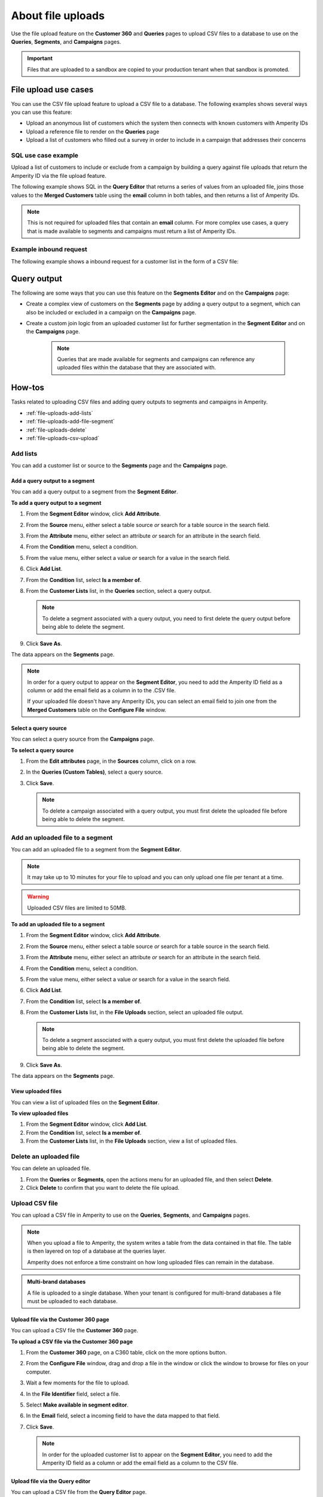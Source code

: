 .. https://docs.amperity.com/reference/


.. meta::
    :description lang=en:
        Upload CSV files directly to the Customer 360, Queries, Segments, and Campaigns pages.

.. meta::
    :content class=swiftype name=body data-type=text:
        Upload CSV files directly to the Customer 360, Queries, Segments, and Campaigns pages.

.. meta::
    :content class=swiftype name=title data-type=string:
        File uploads

==================================================
About file uploads
==================================================

.. file-uploads-overview-start

Use the file upload feature on the **Customer 360** and **Queries** pages to upload CSV files to a database to use on the **Queries**, **Segments**, and **Campaigns** pages.

.. image:: ../../images/modal-file-uploads.png
   :width: 400 px
   :alt: Upload a file on the **Configure File** window.
   :align: left
   :class: no-scaled-link

.. file-uploads-overview-end

.. file-uploads-overview-from-a-sandbox-start

.. important:: Files that are uploaded to a sandbox are copied to your production tenant when that sandbox is promoted.

.. file-uploads-overview-from-a-sandbox-end


 .. _file-uploads-use-cases:
 
File upload use cases
==================================================

.. file-uploads-use-cases-start

You can use the CSV file upload feature to upload a CSV file to a database. The following examples shows several ways you can use this feature:

* Upload an anonymous list of customers which the system then connects with known customers with Amperity IDs
* Upload a reference file to render on the **Queries** page
* Upload a list of customers who filled out a survey in order to include in a campaign that addresses their concerns

.. file-uploads-use-cases-end


.. _file-uploads-example-sql:

SQL use case example
--------------------------------------------------

.. file-uploads-example-sql-start

Upload a list of customers to include or exclude from a campaign by building a query against file uploads that return the Amperity ID via the file upload feature.

The following example shows SQL in the **Query Editor** that returns a series of values from an uploaded file, joins those values to the **Merged Customers** table using the **email** column in both tables, and then returns a list of Amperity IDs.

.. note:: This is not required for uploaded files that contain an **email** column. For more complex use cases, a query that is made available to segments and campaigns must return a list of Amperity IDs.

.. image:: ../../images/mockup-queries-tab-query-in-segments.png
   :width: 600 px
   :alt: Upload a CSV file on the **Query Editor**.
   :align: left
   :class: no-scaled-link

.. code-block:: sql
   :linenos:

   WITH file_upload AS (
      SELECT
        email
        ,first_name
        ,last_name
      FROM uploaded_file_csv
    ),

    WITH get_amperity_id AS (
      SELECT
        amperity_id
        ,file_upload.email
      FROM Merged_Customers mc
      LEFT JOIN file_upload ON file_upload.email=mc.email
    )

    SELECT
      amperity_id
    FROM get_amperity_id

.. file-uploads-example-sql-end


.. _file-uploads-example-request:

Example inbound request
--------------------------------------------------

.. file-uploads-example-request-start

The following example shows a inbound request for a customer list in the form of a CSV file:

.. code-block:: none
   :linenos:

   customer,email
   John Doe,john.doe@abc.com
   Jane Doe,jane.doe@abc.com
   John Smith,john.smith@abc.com
   Jane Smith,jane.smith@abc.com
   Jim Johns,jim.jones@abc.com

.. file-uploads-example-request-end


.. _file-uploads-query-output:
 
Query output
==================================================

.. file-uploads-query-output-start

The following are some ways that you can use this feature on the **Segments Editor** and on the **Campaigns** page: 

* Create a complex view of customers on the **Segments** page by adding a query output to a segment, which can also be included or excluded in a campaign on the **Campaigns** page.
* Create a custom join logic from an uploaded customer list for further segmentation in the **Segment Editor** and on the **Campaigns** page.

   .. note:: Queries that are made available for segments and campaigns can reference any uploaded files within the database that they are associated with.

.. file-uploads-query-output-end


.. _file-uploads-how-to:

How-tos
==================================================

.. file-uploads-overview-start

Tasks related to uploading CSV files and adding query outputs to segments and campaigns in Amperity.

.. file-uploads-overview-end

.. file-uploads-how-tos-list-start

* :ref:`file-uploads-add-lists`
* :ref:`file-uploads-add-file-segment`
* :ref:`file-uploads-delete`
* :ref:`file-uploads-csv-upload`

.. file-uploads-how-tos-list-end


.. _file-uploads-add-lists:

Add lists
--------------------------------------------------

.. file-uploads-add-lists-how-to-start

You can add a customer list or source to the **Segments** page and the **Campaigns** page.

.. file-uploads-add-lists-how-to-end


.. _file-uploads-add-query-segment:

Add a query output to a segment
++++++++++++++++++++++++++++++++++++++++++++++++++

.. file-uploads-add-query-start

You can add a query output to a segment from the **Segment Editor**.

.. file-uploads-add-query-end

**To add a query output to a segment**

.. file-uploads-add-query-steps-start

#. From the **Segment Editor** window, click **Add Attribute**.
#. From the **Source** menu, either select a table source *or* search for a table source in the search field.
#. From the **Attribute** menu, either select an attribute *or* search for an attribute in the search field.
#. From the **Condition** menu, select a condition.
#. From the value menu, either select a value *or* search for a value in the search field.
#. Click **Add List**.
#. From the **Condition** list, select **Is a member of**.
#. From the **Customer Lists** list, in the **Queries** section, select a query output.

   .. note:: To delete a segment associated with a query output, you need to first delete the query output before being able to delete the segment.
   
#. Click **Save As**.

The data appears on the **Segments** page.

.. note:: In order for a query output to appear on the **Segment Editor**, you need to add the Amperity ID field as a column or add the email field as a column in to the .CSV file.

   If your uploaded file doesn't have any Amperity IDs, you can select an email field to join one from the **Merged Customers** table on the **Configure File** window.

.. file-uploads-add-query-steps-end


.. _file-uploads-select-query-source:

Select a query source
++++++++++++++++++++++++++++++++++++++++++++++++++

.. file-uploads-select-query-source-start

You can select a query source from the **Campaigns** page.

.. file-uploads-select-query-source-end

**To select a query source**

.. file-uploads-select-query-source-steps-start

#. From the **Edit attributes** page, in the **Sources** column, click on a row.
#. In the **Queries (Custom Tables)**, select a query source.
#. Click **Save**.

   .. note:: To delete a campaign associated with a query output, you must first delete the uploaded file before being able to delete the segment.

.. file-uploads-select-query-source-steps-end


.. _file-uploads-add-file-segment:

Add an uploaded file to a segment
--------------------------------------------------

.. file-uploads-add-query-start

You can add an uploaded file to a segment from the **Segment Editor**.

.. note:: It may take up to 10 minutes for your file to upload and you can only upload one file per tenant at a time.

.. warning:: Uploaded CSV files are limited to 50MB.

.. file-uploads-add-query-end

**To add an uploaded file to a segment**

.. file-uploads-add-query-steps-start

#. From the **Segment Editor** window, click **Add Attribute**.
#. From the **Source** menu, either select a table source *or* search for a table source in the search field.
#. From the **Attribute** menu, either select an attribute *or* search for an attribute in the search field.
#. From the **Condition** menu, select a condition.
#. From the value menu, either select a value *or* search for a value in the search field.
#. Click **Add List**.
#. From the **Condition** list, select **Is a member of**.
#. From the **Customer Lists** list, in the **File Uploads** section, select an uploaded file output.

   .. note:: To delete a segment associated with a query output, you must first delete the uploaded file before being able to delete the segment.
   
#. Click **Save As**.

The data appears on the **Segments** page.

.. file-uploads-add-query-steps-end


.. _file-uploads-view-file-segment:

View uploaded files
++++++++++++++++++++++++++++++++++++++++++++++++++

.. file-uploads-view-file-segment-start

You can view a list of uploaded files on the **Segment Editor**.

.. file-uploads-view-file-segment-end

**To view uploaded files**

.. file-uploads-view-file-segment-steps-start

#. From the **Segment Editor** window, click **Add List**.
#. From the **Condition** list, select **Is a member of**.
#. From the **Customer Lists** list, in the **File Uploads** section, view a list of uploaded files.

.. file-uploads-view-file-segment-steps-end


.. _file-uploads-delete:

Delete an uploaded file
--------------------------------------------------

.. file-uploads-delete-how-to-start

You can delete an uploaded file.

#. From the **Queries** or **Segments**, open the actions menu for an uploaded file, and then select **Delete**.
#. Click **Delete** to confirm that you want to delete the file upload.

.. file-uploads-delete-how-to-end


.. _file-uploads-csv-upload:

Upload CSV file
--------------------------------------------------

.. file-uploads-csv-upload-how-to-start

You can upload a CSV file in Amperity to use on the **Queries**, **Segments**, and **Campaigns** pages.

.. note:: When you upload a file to Amperity, the system writes a table from the data contained in that file. The table is then layered on top of a database at the queries layer.

   Amperity does not enforce a time constraint on how long uploaded files can remain in the database.

.. file-uploads-csv-upload-how-to-end

.. admonition:: Multi-brand databases

   A file is uploaded to a single database. When your tenant is configured for multi-brand databases a file must be uploaded to each database.


.. _file-uploads-via-c360:

Upload file via the Customer 360 page
++++++++++++++++++++++++++++++++++++++++++++++++++

.. file-uploads-via-c360-start

You can upload a CSV file the **Customer 360** page.

.. file-uploads-via-c360-end

**To upload a CSV file via the Customer 360 page**

.. file-uploads-via-c360-steps-start

#. From the **Customer 360** page, on a C360 table, click on the more options button.
#. From the **Configure File** window, drag and drop a file in the window or click the window to browse for files on your computer.
#. Wait a few moments for the file to upload.
#. In the **File Identifier** field, select a file.
#. Select **Make available in segment editor**.
#. In the **Email** field, select a incoming field to have the data mapped to that field.
#. Click **Save**.

   .. note:: In order for the uploaded customer list to appear on the **Segment Editor**, you need to add the Amperity ID field as a column or add the email field as a column to the CSV file.

.. file-uploads-via-c360-steps-end


.. _file-uploads-via-queries:

Upload file via the Query editor
++++++++++++++++++++++++++++++++++++++++++++++++++

.. file-uploads-via-queries-start

You can upload a CSV file from the **Query Editor** page.
   
.. image:: ../../images/mockup-queries-tab-file-uploads.png
   :width: 600 px
   :alt: Make changes on the **Configure File** window.
   :align: left
   :class: no-scaled-link

.. note:: When you upload a CSV file from the **Query Editor** and then discard the query, it will automatically associate the contact information in the uploaded file to Amperity IDs.

.. file-uploads-via-queries-end

**To upload a file via the Query Editor**

.. file-uploads-via-queries-steps-start

#. From the **Queries** page, click on a query.
#. From the **Query Editor**, in the **Query Details** section on the right-side of the page, click **Upload Files** in the **File Uploads** section.
#. From the **Configure File** window, drag and drop a file in the window or click the window to browse for files on your computer.
#. Wait a few moments for the file to upload.
#. In the **File Identifier** field, select a file.
#. Select **Make available in Segment Editor**.
#. In the **Email** field, select a incoming field to have the data mapped to that field.
#. Click **Save**.

   .. note:: The uploaded file is not added as a table to your database.

   .. warning:: Only upload CSV files on the **Query Editor**, if you are going to add additional SQL to your query.

.. file-uploads-via-queries-steps-end


.. _file-upload-view-file-list:

View uploaded files
++++++++++++++++++++++++++++++++++++++++++++++++++

.. file-upload-view-file-list-start

You can view a list of uploaded files on the **SQL Query Editor**.

.. file-upload-view-file-list-end

**To view uploaded files**

.. file-upload-view-file-list-steps-start

#. From the **SQL Query Editor**, in the **File Uploads** section, view a list of uploaded files.

.. file-upload-view-file-list-steps-end
